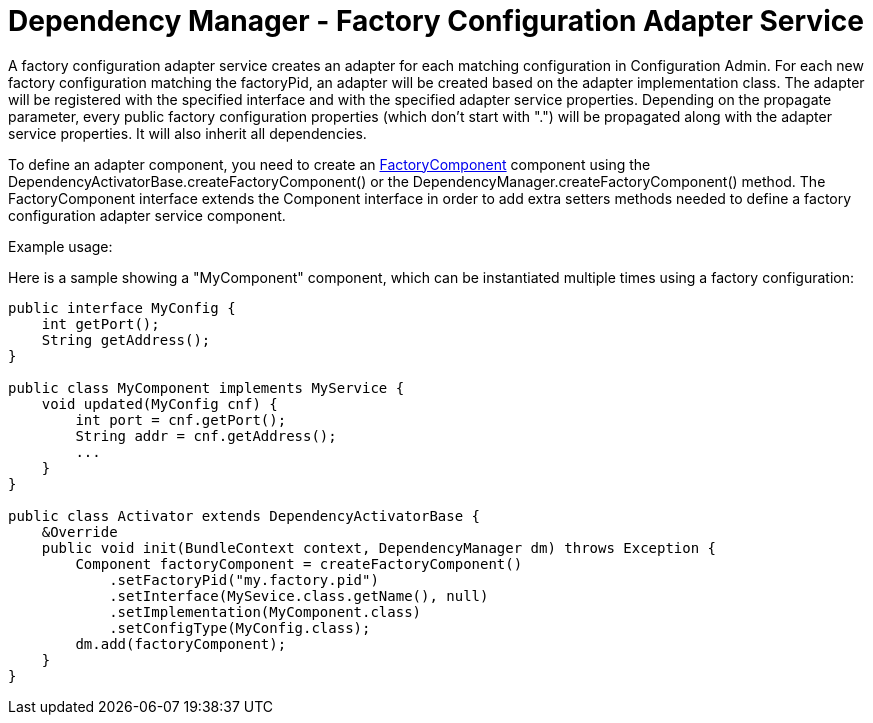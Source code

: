 = Dependency Manager - Factory Configuration Adapter Service

A factory configuration adapter service creates an adapter for each matching configuration in  Configuration Admin.
For each new factory configuration matching the factoryPid, an adapter will be  created based on the adapter implementation class.
The adapter will be registered with the specified  interface and with the specified adapter service properties.
Depending on the propagate parameter, every  public factory configuration properties (which don't start with ".") will be propagated along with the  adapter service properties.
It will also inherit all dependencies.

To define an adapter component, you need to create an http://felix.apache.org/apidocs/dependencymanager/r13/org/apache/felix/dm/FactoryComponent.html[FactoryComponent] component using the DependencyActivatorBase.createFactoryComponent() or the DependencyManager.createFactoryComponent() method.
The FactoryComponent interface extends the Component interface in order to add extra setters methods needed to define a factory configuration adapter service component.

Example usage:

Here is a sample showing a "MyComponent" component, which can be instantiated multiple times using a factory configuration:

[source,java]
----
public interface MyConfig {
    int getPort();
    String getAddress();
}

public class MyComponent implements MyService {
    void updated(MyConfig cnf) {
        int port = cnf.getPort();
        String addr = cnf.getAddress();
        ...
    }
}

public class Activator extends DependencyActivatorBase {
    &Override
    public void init(BundleContext context, DependencyManager dm) throws Exception {
        Component factoryComponent = createFactoryComponent()
            .setFactoryPid("my.factory.pid")
            .setInterface(MySevice.class.getName(), null)
            .setImplementation(MyComponent.class)
            .setConfigType(MyConfig.class);
        dm.add(factoryComponent);
    }
}
----
